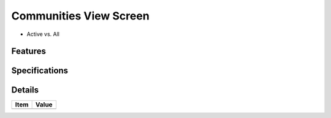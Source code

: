 =======================
Communities View Screen
=======================

- Active vs. All

Features
========


Specifications
===============


Details
=======

=====================   =================================
Item                    Value
=====================   =================================
=====================   =================================
